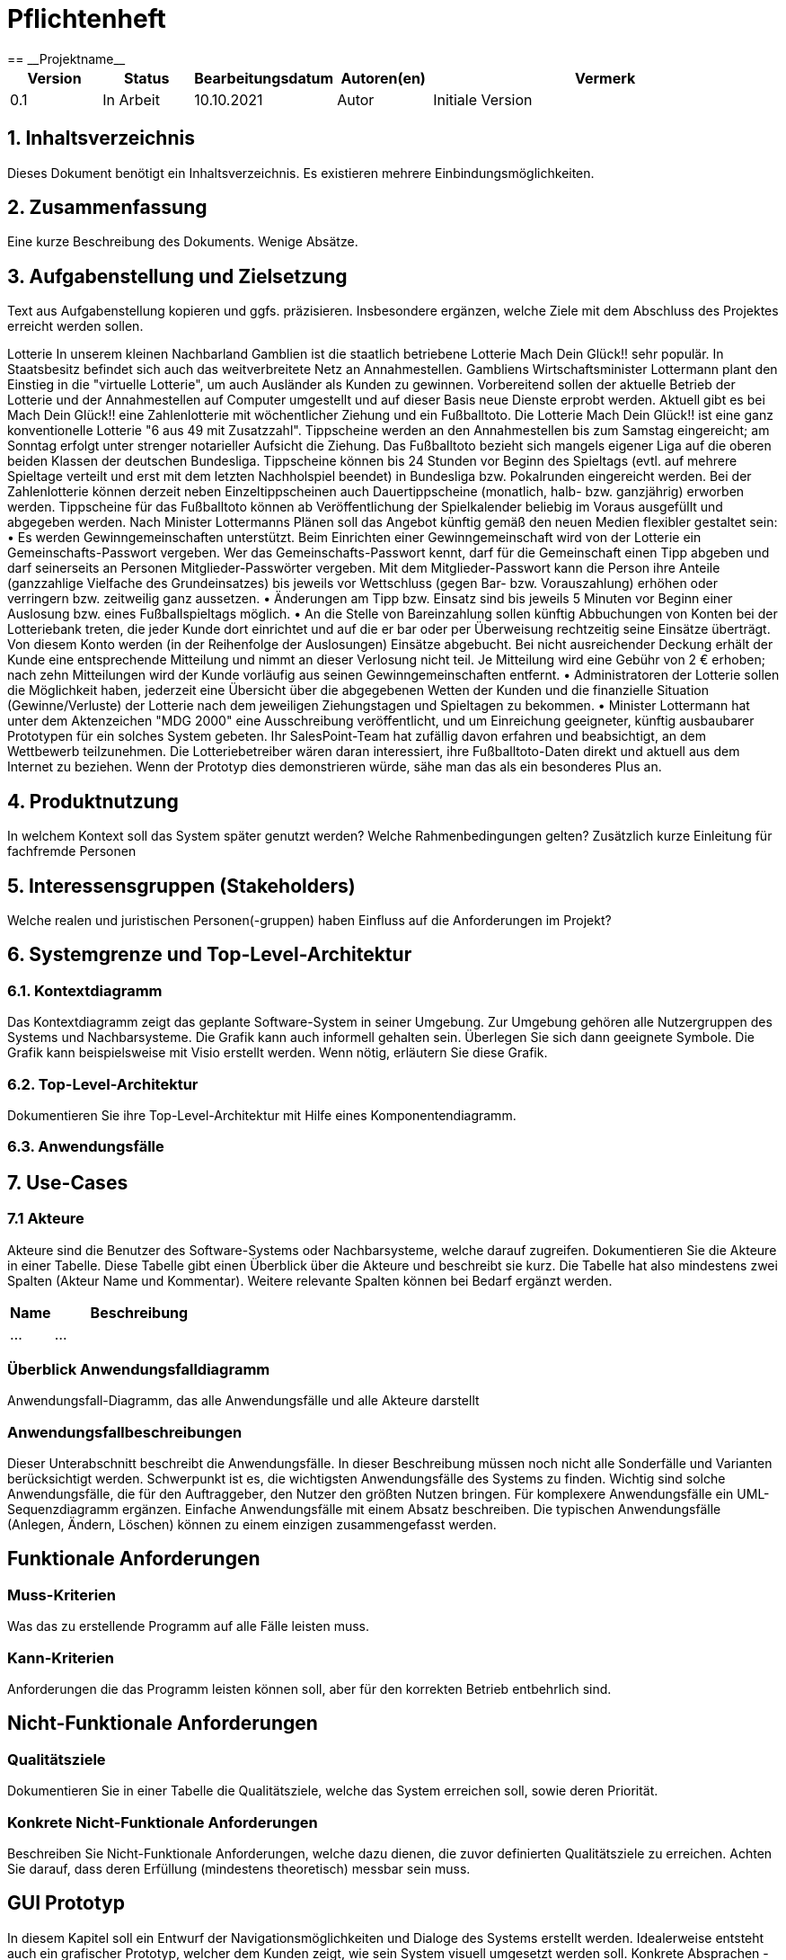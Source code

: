 = Pflichtenheft
:project_name: Projektname
== __{project_name}__

[options="header"]
[cols="1, 1, 1, 1, 4"]
|===
|Version | Status      | Bearbeitungsdatum   | Autoren(en) |  Vermerk
|0.1     | In Arbeit   | 10.10.2021          | Autor       | Initiale Version
|===

== 1. Inhaltsverzeichnis
Dieses Dokument benötigt ein Inhaltsverzeichnis. Es existieren mehrere Einbindungsmöglichkeiten.

== 2. Zusammenfassung
Eine kurze Beschreibung des Dokuments. Wenige Absätze.

== 3. Aufgabenstellung und Zielsetzung
Text aus Aufgabenstellung kopieren und ggfs. präzisieren.
Insbesondere ergänzen, welche Ziele mit dem Abschluss des Projektes erreicht werden sollen.

Lotterie
In unserem kleinen Nachbarland Gamblien ist die staatlich betriebene Lotterie Mach Dein Glück!! sehr populär. In Staatsbesitz befindet sich auch das weitverbreitete Netz an Annahmestellen.
Gambliens Wirtschaftsminister Lottermann plant den Einstieg in die "virtuelle Lotterie", um auch Ausländer als Kunden zu gewinnen. Vorbereitend sollen der aktuelle Betrieb der Lotterie und der Annahmestellen auf Computer umgestellt und auf dieser Basis neue Dienste erprobt werden.
Aktuell gibt es bei Mach Dein Glück!! eine Zahlenlotterie mit wöchentlicher Ziehung und ein Fußballtoto.
Die Lotterie Mach Dein Glück!! ist eine ganz konventionelle Lotterie "6 aus 49 mit Zusatzzahl". Tippscheine werden an den Annahmestellen bis zum Samstag eingereicht; am Sonntag erfolgt unter strenger notarieller Aufsicht die Ziehung.
Das Fußballtoto bezieht sich mangels eigener Liga auf die oberen beiden Klassen der deutschen Bundesliga. Tippscheine können bis 24 Stunden vor Beginn des Spieltags (evtl. auf mehrere Spieltage verteilt und erst mit dem letzten Nachholspiel beendet) in Bundesliga bzw. Pokalrunden eingereicht werden.
Bei der Zahlenlotterie können derzeit neben Einzeltippscheinen auch Dauertippscheine (monatlich, halb- bzw. ganzjährig) erworben werden. Tippscheine für das Fußballtoto können ab Veröffentlichung der Spielkalender beliebig im Voraus ausgefüllt und abgegeben werden. Nach Minister Lottermanns Plänen soll das Angebot künftig gemäß den neuen Medien flexibler gestaltet sein:
• Es werden Gewinngemeinschaften unterstützt. Beim Einrichten einer Gewinngemeinschaft wird von der Lotterie ein Gemeinschafts-Passwort vergeben. Wer das Gemeinschafts-Passwort kennt, darf für die Gemeinschaft einen Tipp abgeben und darf seinerseits an Personen Mitglieder-Passwörter vergeben. Mit dem Mitglieder-Passwort kann die Person ihre Anteile (ganzzahlige Vielfache des Grundeinsatzes) bis jeweils vor Wettschluss (gegen Bar- bzw. Vorauszahlung) erhöhen oder verringern bzw. zeitweilig ganz aussetzen.
• Änderungen am Tipp bzw. Einsatz sind bis jeweils 5 Minuten vor Beginn einer Auslosung bzw. eines Fußballspieltags möglich.
• An die Stelle von Bareinzahlung sollen künftig Abbuchungen von Konten bei der Lotteriebank treten, die jeder Kunde dort einrichtet und auf die er bar oder per Überweisung rechtzeitig seine Einsätze überträgt. Von diesem Konto werden (in der Reihenfolge der Auslosungen) Einsätze abgebucht. Bei nicht ausreichender Deckung erhält der Kunde eine entsprechende Mitteilung und nimmt an dieser Verlosung nicht teil. Je Mitteilung wird eine Gebühr von 2 € erhoben; nach zehn Mitteilungen wird der Kunde vorläufig aus seinen Gewinngemeinschaften entfernt.
• Administratoren der Lotterie sollen die Möglichkeit haben, jederzeit eine Übersicht über die abgegebenen Wetten der Kunden und die finanzielle Situation (Gewinne/Verluste) der Lotterie nach dem jeweiligen Ziehungstagen und Spieltagen zu bekommen.
• Minister Lottermann hat unter dem Aktenzeichen "MDG 2000" eine Ausschreibung veröffentlicht, und um Einreichung geeigneter, künftig ausbaubarer Prototypen für ein solches System gebeten. Ihr SalesPoint-Team hat zufällig davon erfahren und beabsichtigt, an dem Wettbewerb teilzunehmen.
Die Lotteriebetreiber wären daran interessiert, ihre Fußballtoto-Daten direkt und aktuell aus dem Internet zu beziehen. Wenn der Prototyp dies demonstrieren würde, sähe man das als ein besonderes Plus an.

== 4. Produktnutzung
In welchem Kontext soll das System später genutzt werden? Welche Rahmenbedingungen gelten?
Zusätzlich kurze Einleitung für fachfremde Personen

== 5. Interessensgruppen (Stakeholders)
Welche realen und juristischen Personen(-gruppen) haben Einfluss auf die Anforderungen im Projekt?

== 6. Systemgrenze und Top-Level-Architektur

=== 6.1. Kontextdiagramm
Das Kontextdiagramm zeigt das geplante Software-System in seiner Umgebung. Zur Umgebung gehören alle Nutzergruppen des Systems und Nachbarsysteme. Die Grafik kann auch informell gehalten sein. Überlegen Sie sich dann geeignete Symbole. Die Grafik kann beispielsweise mit Visio erstellt werden. Wenn nötig, erläutern Sie diese Grafik.

=== 6.2. Top-Level-Architektur
Dokumentieren Sie ihre Top-Level-Architektur mit Hilfe eines Komponentendiagramm.

=== 6.3. Anwendungsfälle

== 7. Use-Cases

=== 7.1  Akteure

Akteure sind die Benutzer des Software-Systems oder Nachbarsysteme, welche darauf zugreifen. Dokumentieren Sie die Akteure in einer Tabelle. Diese Tabelle gibt einen Überblick über die Akteure und beschreibt sie kurz. Die Tabelle hat also mindestens zwei Spalten (Akteur Name und Kommentar).
Weitere relevante Spalten können bei Bedarf ergänzt werden.

// See http://asciidoctor.org/docs/user-manual/#tables
[options="header"]
[cols="1,4"]
|===
|Name |Beschreibung
|...  |...
|===

=== Überblick Anwendungsfalldiagramm
Anwendungsfall-Diagramm, das alle Anwendungsfälle und alle Akteure darstellt

=== Anwendungsfallbeschreibungen
Dieser Unterabschnitt beschreibt die Anwendungsfälle. In dieser Beschreibung müssen noch nicht alle Sonderfälle und Varianten berücksichtigt werden. Schwerpunkt ist es, die wichtigsten Anwendungsfälle des Systems zu finden. Wichtig sind solche Anwendungsfälle, die für den Auftraggeber, den Nutzer den größten Nutzen bringen.
Für komplexere Anwendungsfälle ein UML-Sequenzdiagramm ergänzen.
Einfache Anwendungsfälle mit einem Absatz beschreiben.
Die typischen Anwendungsfälle (Anlegen, Ändern, Löschen) können zu einem einzigen zusammengefasst werden.

== Funktionale Anforderungen

=== Muss-Kriterien
Was das zu erstellende Programm auf alle Fälle leisten muss.

=== Kann-Kriterien
Anforderungen die das Programm leisten können soll, aber für den korrekten Betrieb entbehrlich sind.

== Nicht-Funktionale Anforderungen

=== Qualitätsziele

Dokumentieren Sie in einer Tabelle die Qualitätsziele, welche das System erreichen soll, sowie deren Priorität.

=== Konkrete Nicht-Funktionale Anforderungen

Beschreiben Sie Nicht-Funktionale Anforderungen, welche dazu dienen, die zuvor definierten Qualitätsziele zu erreichen.
Achten Sie darauf, dass deren Erfüllung (mindestens theoretisch) messbar sein muss.

== GUI Prototyp

In diesem Kapitel soll ein Entwurf der Navigationsmöglichkeiten und Dialoge des Systems erstellt werden.
Idealerweise entsteht auch ein grafischer Prototyp, welcher dem Kunden zeigt, wie sein System visuell umgesetzt werden soll.
Konkrete Absprachen - beispielsweise ob der grafische Prototyp oder die Dialoglandkarte höhere Priorität hat - sind mit dem Kunden zu treffen.

=== Überblick: Dialoglandkarte
Erstellen Sie ein Übersichtsdiagramm, das das Zusammenspiel Ihrer Masken zur Laufzeit darstellt. Also mit welchen Aktionen zwischen den Masken navigiert wird.
//Die nachfolgende Abbildung zeigt eine an die Pinnwand gezeichnete Dialoglandkarte. Ihre Karte sollte zusätzlich die Buttons/Funktionen darstellen, mit deren Hilfe Sie zwischen den Masken navigieren.

=== Dialogbeschreibung
Für jeden Dialog:

1. Kurze textuelle Dialogbeschreibung eingefügt: Was soll der jeweilige Dialog? Was kann man damit tun? Überblick?
2. Maskenentwürfe (Screenshot, Mockup)
3. Maskenelemente (Ein/Ausgabefelder, Aktionen wie Buttons, Listen, …)
4. Evtl. Maskendetails, spezielle Widgets

== Datenmodell

=== Überblick: Klassendiagramm
UML-Analyseklassendiagramm

=== Klassen und Enumerationen
Dieser Abschnitt stellt eine Vereinigung von Glossar und der Beschreibung von Klassen/Enumerationen dar. Jede Klasse und Enumeration wird in Form eines Glossars textuell beschrieben. Zusätzlich werden eventuellen Konsistenz- und Formatierungsregeln aufgeführt.

// See http://asciidoctor.org/docs/user-manual/#tables
[options="header"]
|===
|Klasse/Enumeration |Beschreibung |
|…                  |…            |
|===

== Akzeptanztestfälle
Mithilfe von Akzeptanztests wird geprüft, ob die Software die funktionalen Erwartungen und Anforderungen im Gebrauch erfüllt. Diese sollen und können aus den Anwendungsfallbeschreibungen und den UML-Sequenzdiagrammen abgeleitet werden. D.h., pro (komplexen) Anwendungsfall gibt es typischerweise mindestens ein Sequenzdiagramm (welches ein Szenarium beschreibt). Für jedes Szenarium sollte es einen Akzeptanztestfall geben. Listen Sie alle Akzeptanztestfälle in tabellarischer Form auf.
Jeder Testfall soll mit einer ID versehen werde, um später zwischen den Dokumenten (z.B. im Test-Plan) referenzieren zu können.

== Glossar
Sämtliche Begriffe, die innerhalb des Projektes verwendet werden und deren gemeinsames Verständnis aller beteiligten Stakeholder essentiell ist, sollten hier aufgeführt werden.
Insbesondere Begriffe der zu implementierenden Domäne wurden bereits beschrieben, jedoch gibt es meist mehr Begriffe, die einer Beschreibung bedürfen. +
Beispiel: Was bedeutet "Kunde"? Ein Nutzer des Systems? Der Kunde des Projektes (Auftraggeber)?

== Offene Punkte
Offene Punkte werden entweder direkt in der Spezifikation notiert. Wenn das Pflichtenheft zum finalen Review vorgelegt wird, sollte es keine offenen Punkte mehr geben.
